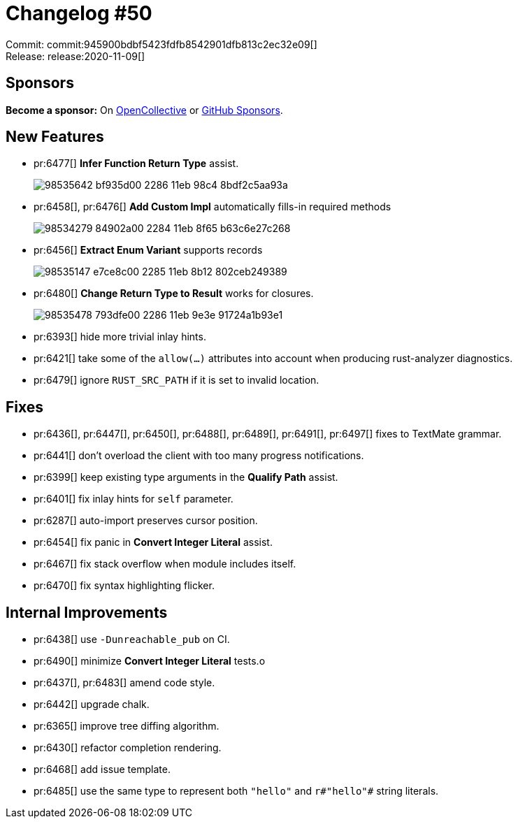= Changelog #50
:sectanchors:
:page-layout: post

Commit: commit:945900bdbf5423fdfb8542901dfb813c2ec32e09[] +
Release: release:2020-11-09[]

== Sponsors

**Become a sponsor:** On https://opencollective.com/rust-analyzer/[OpenCollective] or
https://github.com/sponsors/rust-analyzer[GitHub Sponsors].

== New Features

* pr:6477[] **Infer Function Return Type** assist.
+
image::https://user-images.githubusercontent.com/1711539/98535642-bf935d00-2286-11eb-98c4-8bdf2c5aa93a.gif[]
* pr:6458[], pr:6476[] **Add Custom Impl** automatically fills-in required methods
+
image::https://user-images.githubusercontent.com/1711539/98534279-84902a00-2284-11eb-8f65-b63c6e27c268.gif[]
* pr:6456[] **Extract Enum Variant** supports records
+
image::https://user-images.githubusercontent.com/1711539/98535147-e7ce8c00-2285-11eb-8b12-802ceb249389.gif[]
* pr:6480[] **Change Return Type to Result** works for closures.
+
image::https://user-images.githubusercontent.com/1711539/98535478-793dfe00-2286-11eb-9e3e-91724a1b93e1.gif[]
* pr:6393[] hide more trivial inlay hints.
* pr:6421[] take some of the `allow(...)` attributes into account when producing rust-analyzer diagnostics.
* pr:6479[] ignore `RUST_SRC_PATH` if it is set to invalid location.

== Fixes

* pr:6436[], pr:6447[], pr:6450[], pr:6488[], pr:6489[], pr:6491[], pr:6497[] fixes to TextMate grammar.
* pr:6441[] don't overload the client with too many progress notifications.
* pr:6399[] keep existing type arguments in the **Qualify Path** assist.
* pr:6401[] fix inlay hints for `self` parameter.
* pr:6287[] auto-import preserves cursor position.
* pr:6454[] fix panic in **Convert Integer Literal** assist.
* pr:6467[] fix stack overflow when module includes itself.
* pr:6470[] fix syntax highlighting flicker.

== Internal Improvements

* pr:6438[] use `-Dunreachable_pub` on CI.
* pr:6490[] minimize **Convert Integer Literal** tests.o
* pr:6437[], pr:6483[] amend code style.
* pr:6442[] upgrade chalk.
* pr:6365[] improve tree diffing algorithm.
* pr:6430[] refactor completion rendering.
* pr:6468[] add issue template.
* pr:6485[] use the same type to represent both `"hello"` and `r#"hello"#` string literals.
